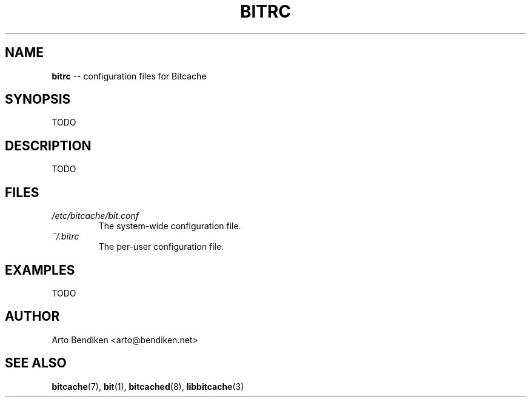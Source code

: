 .TH BITRC 5 "December 2010" "Bitcache 0\&.0\&.1" "Bitcache Manual"
.SH NAME
\fBbitrc\fP \-\- configuration files for Bitcache
.SH SYNOPSIS
TODO
.SH DESCRIPTION
TODO
.SH FILES
.I /etc/bitcache/bit.conf
.RS
The system-wide configuration file.
.RE
.I ~/.bitrc
.RS
The per-user configuration file.
.SH EXAMPLES
TODO
.SH AUTHOR
Arto Bendiken <arto@bendiken.net>
.SH SEE ALSO
.BR bitcache (7),
.BR bit (1),
.BR bitcached (8),
.BR libbitcache (3)
